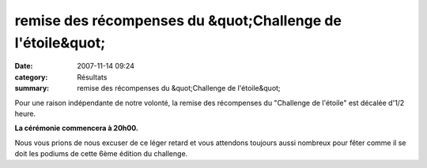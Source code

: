 remise des récompenses du &quot;Challenge de l'étoile&quot;
===========================================================

:date: 2007-11-14 09:24
:category: Résultats
:summary: remise des récompenses du &quot;Challenge de l'étoile&quot;

Pour une raison indépendante de notre volonté, la remise des récompenses du "Challenge de l'étoile" est décalée d'1/2 heure.


**La cérémonie commencera à 20h00.**


Nous vous prions de nous excuser de ce léger retard et vous attendons toujours aussi nombreux pour fêter comme il se doit les podiums de cette 6ème édition du challenge.
